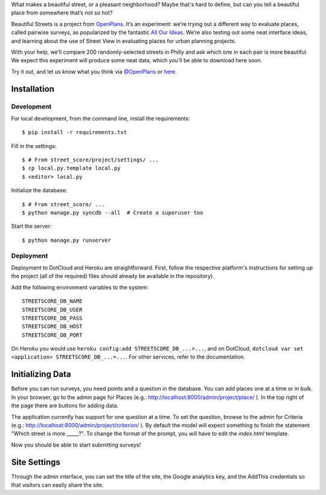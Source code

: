 What makes a beautiful street, or a pleasant neighborhood? Maybe that's hard to
define, but can you tell a beautiful place from somewhere that’s not so hot?

Beautiful Streets is a project from
`OpenPlans <http://openplans.org/civicworks>`_. It’s an experiment: we’re
trying out a different way to evaluate places, called pairwise surveys, as
popularized by the fantastic `All Our Ideas <http://AllOurIdeas>`_. We’re also
testing out some neat interface ideas, and learning about the use of Street
View in evaluating places for urban planning projects.

With your help, we’ll compare 200 randomly-selected streets in Philly and ask
which one in each pair is more beautiful.  We expect this experiment will
produce some neat data, which you’ll be able to download here soon.

Try it out, and let us know what you think via
`@OpenPlans <http://twitter.com/openplans>`_ or
`here <http://openplans.org/contact>`_.

Installation
============

Development
-----------

For local development, from the command line, install the requirements::

    $ pip install -r requirements.txt

Fill in the settings::

    $ # From street_score/project/settings/ ...
    $ cp local.py.template local.py
    $ <editor> local.py

Initialize the database::

    $ # From street_score/ ...
    $ python manage.py syncdb --all  # Create a superuser too

Start the server::

    $ python manage.py runserver

Deployment
----------

Deployment to DotCloud and Heroku are straightforward.  First, follow the
respective platform's instructions for setting up the project (all of the
required) files should already be available in the repository).

Add the following environment variables to the system::

    STREETSCORE_DB_NAME
    STREETSCORE_DB_USER
    STREETSCORE_DB_PASS
    STREETSCORE_DB_HOST
    STREETSCORE_DB_PORT

On Heroku you would use ``heroku config:add STREETSCORE_DB_...=...``, and on
DotCloud, ``dotcloud var set <application> STREETSCORE_DB_...=...``.  For other
services, refer to the documentation.

Initializing Data
=================

Before you can run surveys, you need points and a question in the database. You
can add places one at a time or in bulk. In your browser, go to the admin page
for Places (e.g.: http://localhost:8000/admin/project/place/ ). In the top right
of the page there are buttons for adding data.

The application currently has support for one question at a time. To set the
question, browse to the admin for Criteria  (e.g.:
http://localhost:8000/admin/project/criterion/ ). By default the model will
expect something to finish the statement "Which street is more _____?".  To
change the format of the prompt, you will have to edit the `index.html`
template.

Now you should be able to start submitting surveys!

Site Settings
=============

Through the admin interface, you can set the title of the site, the Google
analytics key, and the AddThis credentials so that visitors can easily share
the site.

